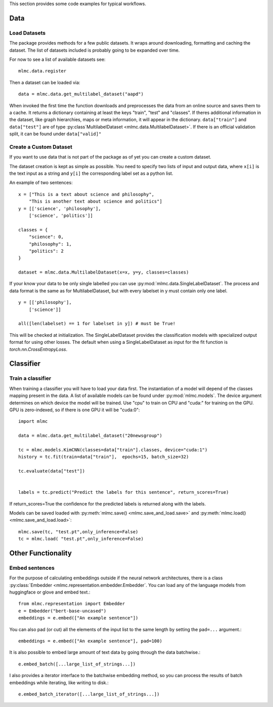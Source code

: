 This section provides some code examples for typical workflows.

Data
-----

Load Datasets
______________
The package provides methods for a few public datasets. It wraps around downloading, formatting and caching the dataset.
The list of datasets included is probably going to be expanded over time.

For now to see a list of available datasets see::

    mlmc.data.register

Then a dataset can be loaded via::

    data = mlmc.data.get_multilabel_dataset("aapd")

When invoked the first time the function downloads and preprocesses the data from an online source and
saves them to a cache. It returns a dictionary containing at least the keys "train", "test" and "classes".
If theres additional information in the dataset, like graph hierarchies, maps or meta information, it will appear in the
dictionary. ``data["train"]`` and ``data["test"]`` are of type :py:class`MultilabelDataset <mlmc.data.MultilabelDataset>`. If there is
an official validation split, it can be found under ``data["valid]"``


Create a Custom Dataset
________________________

If you want to use data that is not part of the package as of yet you can create a custom dataset.

The dataset creation is kept as simple as possible. You need to specify two lists of input and output data, where
``x[i]`` is the text input as a string and ``y[i]`` the corresponding label set as a python list.

An example of two sentences::

    x = ["This is a text about science and philosophy",
        "This is another text about science and politics"]
    y = [['science', 'philosophy'],
        ['science', 'politics']]

    classes = {
        "science": 0,
        "philosophy": 1,
        "politics": 2
    }

    dataset = mlmc.data.MultilabelDataset(x=x, y=y, classes=classes)

If your know your data to be only single labelled you can use :py:mod:`mlmc.data.SingleLabelDataset`.
The process and data format is the same as for MultilabelDataset, but with every labelset in y must contain only one label. ::

    y = [['philosophy'],
        ['science']]

    all([len(labelset) == 1 for labelset in y]) # must be True!

This will be checked at initialization.
The SingleLabelDataset provides the classification models with specialized output format for using other losses.
The default when using a SingleLabelDataset as input for the fit function is `torch.nn.CrossEntropyLoss`.

Classifier
------------

Train a classifier
___________________

When training a classifier you will have to load your data first. The instantiation of a model will depend of the
classes mapping present in the data. A list of available models can be found under :py:mod:`mlmc.models`.
The device argument determines on which device the model will be trained. Use "cpu" to train on CPU and "cuda:" for
training on the GPU. GPU is zero-indexed, so if there is one GPU it will be "cuda:0"::

    import mlmc

    data = mlmc.data.get_multilabel_dataset("20newsgroup")

    tc = mlmc.models.KimCNN(classes=data["train"].classes, device="cuda:1")
    history = tc.fit(train=data["train"],  epochs=15, batch_size=32)

    tc.evaluate(data["test"])


    labels = tc.predict("Predict the labels for this sentence", return_scores=True)

If return_scores=True the confidence for the predicted labels is returned along with the labels.

Models can be saved loaded with :py:meth:`mlmc.save() <mlmc.save_and_load.save>` and  :py:meth:`mlmc.load() <mlmc.save_and_load.load>`::

    mlmc.save(tc, "test.pt",only_inference=False)
    tc = mlmc.load( "test.pt",only_inference=False)



Other Functionality
---------------------
Embed sentences
________________

For the purpose of calculating embeddings outside if the neural network architectures, there is a class
:py:class:`Embedder <mlmc.representation.embedder.Embedder`. You can load any of the language models from huggingface or glove and embed text.::

    from mlmc.representation import Embedder
    e = Embedder("bert-base-uncased")
    embeddings = e.embed(["An example sentence"])

You can also pad (or cut) all the elements of the input list to the same length by setting the ``pad=...`` argument.::

    embeddings = e.embed(["An example sentence"], pad=100)

It is also possible to embed large amount of text data by going through the data batchwise.::

    e.embed_batch([...large_list_of_strings...])

I also provides a iterator interface to the batchwise embedding method, so you can process the results of batch
embeddings while iterating, like writing to disk.::

    e.embed_batch_iterator([...large_list_of_strings...])


